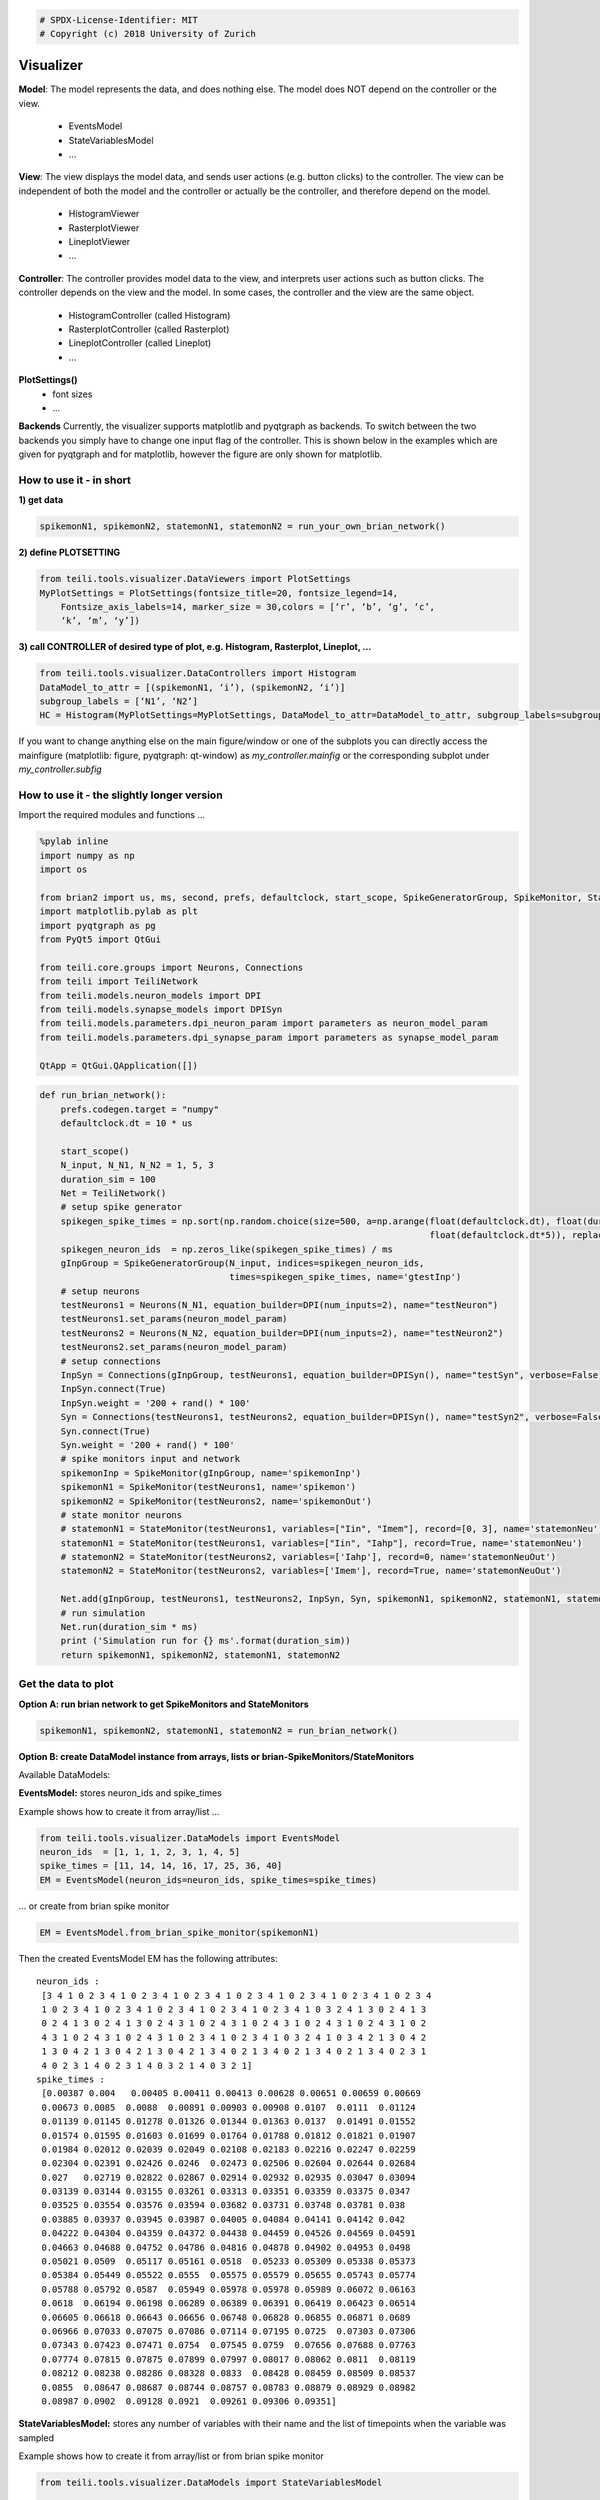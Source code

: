 .. code:: python

    # SPDX-License-Identifier: MIT
    # Copyright (c) 2018 University of Zurich

Visualizer
=================================

**Model**:
The model represents the data, and does nothing else. The model does NOT depend on the controller or the view.
    -  EventsModel
    -  StateVariablesModel
    -  …

**View**:
The view displays the model data, and sends user actions (e.g. button clicks) to the controller. The view can
be independent of both the model and the controller or actually be the controller, and therefore depend on the model.
   -  HistogramViewer
   -  RasterplotViewer
   -  LineplotViewer
   -  …

**Controller**:
The controller provides model data to the view, and interprets user actions such as button clicks.
The controller depends on the view and the model. In some cases, the controller and the view are the same object.
    -  HistogramController (called Histogram)
    -  RasterplotController (called Rasterplot)
    -  LineplotController (called Lineplot)
    -  …

**PlotSettings()**
    -  font sizes
    -  …

**Backends**
Currently, the visualizer supports matplotlib and pyqtgraph as backends.
To switch between the two backends you simply have to change one input flag of
the controller. This is shown below in the examples which are given for pyqtgraph
and for matplotlib, however the figure are only shown for matplotlib.

How to use it - in short
~~~~~~~~~~~~~~~~~~~~~~~~

**1) get data**

.. code-block:: python

    spikemonN1, spikemonN2, statemonN1, statemonN2 = run_your_own_brian_network()

**2) define PLOTSETTING**

.. code-block:: python

    from teili.tools.visualizer.DataViewers import PlotSettings
    MyPlotSettings = PlotSettings(fontsize_title=20, fontsize_legend=14,
	Fontsize_axis_labels=14, marker_size = 30,colors = [‘r’, ‘b’, ‘g’, ‘c’,
	‘k’, ‘m’, ‘y’])

**3) call CONTROLLER of desired type of plot, e.g. Histogram,
Rasterplot, Lineplot, …**


.. code-block:: python

    from teili.tools.visualizer.DataControllers import Histogram
    DataModel_to_attr = [(spikemonN1, ‘i’), (spikemonN2, ‘i’)]
    subgroup_labels = [‘N1’, ‘N2’]
    HC = Histogram(MyPlotSettings=MyPlotSettings, DataModel_to_attr=DataModel_to_attr, subgroup_labels=subgroup_labels, backend=‘matplotlib’)

If you want to change anything else on the main figure/window or one of the subplots
you can directly access the mainfigure (matplotlib: figure, pyqtgraph: qt-window) as *my_controller.mainfig* or the corresponding
subplot under *my_controller.subfig*


How to use it - the slightly longer version
~~~~~~~~~~~~~~~~~~~~~~~~~~~~~~~~~~~~~~~~~~~~

Import the required modules and functions ...

.. code-block:: python

    %pylab inline
    import numpy as np
    import os
    
    from brian2 import us, ms, second, prefs, defaultclock, start_scope, SpikeGeneratorGroup, SpikeMonitor, StateMonitor
    import matplotlib.pylab as plt
    import pyqtgraph as pg
    from PyQt5 import QtGui
    
    from teili.core.groups import Neurons, Connections
    from teili import TeiliNetwork
    from teili.models.neuron_models import DPI
    from teili.models.synapse_models import DPISyn
    from teili.models.parameters.dpi_neuron_param import parameters as neuron_model_param
    from teili.models.parameters.dpi_synapse_param import parameters as synapse_model_param
    
    QtApp = QtGui.QApplication([])

.. code-block:: python

    def run_brian_network():
        prefs.codegen.target = "numpy"
        defaultclock.dt = 10 * us
        
        start_scope()
        N_input, N_N1, N_N2 = 1, 5, 3
        duration_sim = 100
        Net = TeiliNetwork()
        # setup spike generator
        spikegen_spike_times = np.sort(np.random.choice(size=500, a=np.arange(float(defaultclock.dt), float(duration_sim*ms)*0.9,
                                                                              float(defaultclock.dt*5)), replace=False)) * second
        spikegen_neuron_ids  = np.zeros_like(spikegen_spike_times) / ms
        gInpGroup = SpikeGeneratorGroup(N_input, indices=spikegen_neuron_ids,
                                        times=spikegen_spike_times, name='gtestInp')
        # setup neurons
        testNeurons1 = Neurons(N_N1, equation_builder=DPI(num_inputs=2), name="testNeuron")
        testNeurons1.set_params(neuron_model_param)
        testNeurons2 = Neurons(N_N2, equation_builder=DPI(num_inputs=2), name="testNeuron2")
        testNeurons2.set_params(neuron_model_param)
        # setup connections
        InpSyn = Connections(gInpGroup, testNeurons1, equation_builder=DPISyn(), name="testSyn", verbose=False)
        InpSyn.connect(True)
        InpSyn.weight = '200 + rand() * 100'
        Syn = Connections(testNeurons1, testNeurons2, equation_builder=DPISyn(), name="testSyn2", verbose=False)
        Syn.connect(True)
        Syn.weight = '200 + rand() * 100'
        # spike monitors input and network
        spikemonInp = SpikeMonitor(gInpGroup, name='spikemonInp')
        spikemonN1 = SpikeMonitor(testNeurons1, name='spikemon')
        spikemonN2 = SpikeMonitor(testNeurons2, name='spikemonOut')
        # state monitor neurons
        # statemonN1 = StateMonitor(testNeurons1, variables=["Iin", "Imem"], record=[0, 3], name='statemonNeu')
        statemonN1 = StateMonitor(testNeurons1, variables=["Iin", "Iahp"], record=True, name='statemonNeu')
        # statemonN2 = StateMonitor(testNeurons2, variables=['Iahp'], record=0, name='statemonNeuOut')
        statemonN2 = StateMonitor(testNeurons2, variables=['Imem'], record=True, name='statemonNeuOut')    
        
        Net.add(gInpGroup, testNeurons1, testNeurons2, InpSyn, Syn, spikemonN1, spikemonN2, statemonN1, statemonN2)
        # run simulation
        Net.run(duration_sim * ms)
        print ('Simulation run for {} ms'.format(duration_sim))
        return spikemonN1, spikemonN2, statemonN1, statemonN2

Get the data to plot
~~~~~~~~~~~~~~~~~~~~~~~

**Option A: run brian network to get SpikeMonitors and StateMonitors**

.. code-block:: python

   spikemonN1, spikemonN2, statemonN1, statemonN2 = run_brian_network()

**Option B: create DataModel instance from arrays, lists or brian-SpikeMonitors/StateMonitors**

Available DataModels:

**EventsModel:**
stores neuron_ids and spike_times

Example shows how to create it from array/list ...

.. code-block:: python

    from teili.tools.visualizer.DataModels import EventsModel
    neuron_ids  = [1, 1, 1, 2, 3, 1, 4, 5]
    spike_times = [11, 14, 14, 16, 17, 25, 36, 40]
    EM = EventsModel(neuron_ids=neuron_ids, spike_times=spike_times)

... or create from brian spike monitor

.. code-block:: python

    EM = EventsModel.from_brian_spike_monitor(spikemonN1)

Then the created EventsModel EM has the following attributes:

.. parsed-literal::

    neuron_ids :
     [3 4 1 0 2 3 4 1 0 2 3 4 1 0 2 3 4 1 0 2 3 4 1 0 2 3 4 1 0 2 3 4 1 0 2 3 4
     1 0 2 3 4 1 0 2 3 4 1 0 2 3 4 1 0 2 3 4 1 0 2 3 4 1 0 3 2 4 1 3 0 2 4 1 3
     0 2 4 1 3 0 2 4 1 3 0 2 4 3 1 0 2 4 3 1 0 2 4 3 1 0 2 4 3 1 0 2 4 3 1 0 2
     4 3 1 0 2 4 3 1 0 2 4 3 1 0 2 3 4 1 0 2 3 4 1 0 3 2 4 1 0 3 4 2 1 3 0 4 2
     1 3 0 4 2 1 3 0 4 2 1 3 0 4 2 1 3 4 0 2 1 3 4 0 2 1 3 4 0 2 1 3 4 0 2 3 1
     4 0 2 3 1 4 0 2 3 1 4 0 3 2 1 4 0 3 2 1]
    spike_times :
     [0.00387 0.004   0.00405 0.00411 0.00413 0.00628 0.00651 0.00659 0.00669
     0.00673 0.0085  0.0088  0.00891 0.00903 0.00908 0.0107  0.0111  0.01124
     0.01139 0.01145 0.01278 0.01326 0.01344 0.01363 0.0137  0.01491 0.01552
     0.01574 0.01595 0.01603 0.01699 0.01764 0.01788 0.01812 0.01821 0.01907
     0.01984 0.02012 0.02039 0.02049 0.02108 0.02183 0.02216 0.02247 0.02259
     0.02304 0.02391 0.02426 0.0246  0.02473 0.02506 0.02604 0.02644 0.02684
     0.027   0.02719 0.02822 0.02867 0.02914 0.02932 0.02935 0.03047 0.03094
     0.03139 0.03144 0.03155 0.03261 0.03313 0.03351 0.03359 0.03375 0.0347
     0.03525 0.03554 0.03576 0.03594 0.03682 0.03731 0.03748 0.03781 0.038
     0.03885 0.03937 0.03945 0.03987 0.04005 0.04084 0.04141 0.04142 0.042
     0.04222 0.04304 0.04359 0.04372 0.04438 0.04459 0.04526 0.04569 0.04591
     0.04663 0.04688 0.04752 0.04786 0.04816 0.04878 0.04902 0.04953 0.0498
     0.05021 0.0509  0.05117 0.05161 0.0518  0.05233 0.05309 0.05338 0.05373
     0.05384 0.05449 0.05522 0.0555  0.05575 0.05579 0.05655 0.05743 0.05774
     0.05788 0.05792 0.0587  0.05949 0.05978 0.05978 0.05989 0.06072 0.06163
     0.0618  0.06194 0.06198 0.06289 0.06389 0.06391 0.06419 0.06423 0.06514
     0.06605 0.06618 0.06643 0.06656 0.06748 0.06828 0.06855 0.06871 0.0689
     0.06966 0.07033 0.07075 0.07086 0.07114 0.07195 0.0725  0.07303 0.07306
     0.07343 0.07423 0.07471 0.0754  0.07545 0.0759  0.07656 0.07688 0.07763
     0.07774 0.07815 0.07875 0.07899 0.07997 0.08017 0.08062 0.0811  0.08119
     0.08212 0.08238 0.08286 0.08328 0.0833  0.08428 0.08459 0.08509 0.08537
     0.0855  0.08647 0.08687 0.08744 0.08757 0.08783 0.08879 0.08929 0.08982
     0.08987 0.0902  0.09128 0.0921  0.09261 0.09306 0.09351]

**StateVariablesModel:**
stores any number of variables with their name and the list of timepoints when the variable was sampled

Example shows how to create it from array/list or from brian spike monitor

.. code-block:: python

    from teili.tools.visualizer.DataModels import StateVariablesModel

    # create from array/list
    state_variable_names = ['var_name']
    num_neurons, num_timesteps = 6, 50
    state_variables       = [np.random.random((num_neurons, num_timesteps))]
    state_variables_times = [np.linspace(0, 100, num_timesteps)]
    SVM = StateVariablesModel(state_variable_names, state_variables, state_variables_times)

    # create from brian state monitorS
    skip_not_rec_neuron_ids=False
    SVM = StateVariablesModel.from_brian_state_monitors([statemonN1, statemonN2], skip_not_rec_neuron_ids)
    skip_not_rec_neuron_ids=True
    SVM = StateVariablesModel.from_brian_state_monitors([statemonN1, statemonN2], skip_not_rec_neuron_ids)

Then the created StateVariablesModel SVM has the following attributes:

.. parsed-literal::

    Iin :
     [[0.00000000e+00 0.00000000e+00 0.00000000e+00 0.00000000e+00
      0.00000000e+00]
     [0.00000000e+00 0.00000000e+00 0.00000000e+00 0.00000000e+00
      0.00000000e+00]
     [0.00000000e+00 0.00000000e+00 0.00000000e+00 0.00000000e+00
      0.00000000e+00]
     ...
     [6.82521123e-09 7.02939025e-09 6.74769896e-09 7.76629202e-09
      7.21872104e-09]
     [6.81237889e-09 7.01617406e-09 6.73501234e-09 7.75169045e-09
      7.20514890e-09]
     [6.79957068e-09 7.00298271e-09 6.72234958e-09 7.73711634e-09
      7.19160228e-09]]
    t_Iin :
     [0.000e+00 1.000e-05 2.000e-05 ... 9.997e-02 9.998e-02 9.999e-02]
    Iahp :
     [[5.00000000e-13 5.00000000e-13 5.00000000e-13 5.00000000e-13
      5.00000000e-13]
     [5.00000000e-13 5.00000000e-13 5.00000000e-13 5.00000000e-13
      5.00000000e-13]
     [5.00000000e-13 5.00000000e-13 5.00000000e-13 5.00000000e-13
      5.00000000e-13]
     ...
     [2.35349697e-11 2.45322975e-11 2.37997191e-11 2.54116963e-11
      2.38412778e-11]
     [2.35283328e-11 2.45253794e-11 2.37930076e-11 2.54045302e-11
      2.38345545e-11]
     [2.35216978e-11 2.45184633e-11 2.37862979e-11 2.53973662e-11
      2.38278332e-11]]
    t_Iahp :
     [0.000e+00 1.000e-05 2.000e-05 ... 9.997e-02 9.998e-02 9.999e-02]
    Imem :
     [[0.00000000e+00 0.00000000e+00 0.00000000e+00]
     [4.74578721e-33 4.74578721e-33 4.74578721e-33]
     [9.49157441e-33 9.49157441e-33 9.49157441e-33]
     ...
     [1.14559533e-10 2.80317027e-10 3.29995059e-10]
     [1.15005619e-10 2.80084652e-10 3.29576244e-10]
     [1.15447969e-10 2.79851599e-10 3.29157605e-10]]
    t_Imem :
     [0.000e+00 1.000e-05 2.000e-05 ... 9.997e-02 9.998e-02 9.999e-02]
    

Plot the collected data
~~~~~~~~~~~~~~~~~~~~~~~~~~~

Define PlotSettings
-----------------------

-  The PlotSettings are defined only once for all the plots that will be
   created. This should make it easier to get consistent color-codings,
   fontsizes and markersize across different plots.
-  The colors can be defined as RGBA to additionally define the
   transparency

.. code-block:: python

    from teili.tools.visualizer.DataViewers import PlotSettings
    MyPlotSettings = PlotSettings(fontsize_title=20, fontsize_legend=14, fontsize_axis_labels=14,
                                   marker_size = 30,             # default 5
                                   colors = ['r', 'b'],          # default ['r', 'b', 'g', 'c', 'k', 'm', 'y']
    )

Call the DataController of the desired type of plot
-------------------------------------------------------

So far in teili:
    - Histogram
    - Rasterplot
    - Lineplot

Histogram
---------------

**Histogram - Inputs**

::

   * DataModel_to_attr             --> e.g. [(spikemonN1, 'i'), (spikemonN2, 'i')] OR
                                               [(EventsModel, 'i'), (EventsModel, 'i')]
   * MyPlotSettings=PlotSettings()
   * subgroup_labels=None          --> e.g. ['Neurongroup N1', 'Neurongroup N2']
   * bins=None                     --> e.g. range(0,9)
   * orientation='vertical'        --> 'horizontal' OR 'vertical'
   * title='histogram
   * xlabel='bins'
   * ylabel='count',
   * backend='matplotlib'
   * show_immediately=False

Simple example to plot a histogram of two NeuronGroups to plot data
from BrianSpikeMontiors/StateMonitors (or Datamodels) with matplotlib backend:

.. code-block:: python

    from teili.tools.visualizer.DataControllers import Histogram
    # brian spike monitor
    DataModel_to_attr =  [(spikemonN1, 'i'), (spikemonN2, 'i')]
    
    # or plot data from DataModels
    # EM1 = EventsModel.from_brian_spike_monitor(spikemonN1)
    # EM2 = EventsModel.from_brian_spike_monitor(spikemonN2)
    # DataModel_to_attr = {EM1: 'neuron_ids', EM2:'neuron_ids'}
    subgroup_labels = ['N1', 'N2']

    HC = Histogram(DataModel_to_attr=DataModel_to_attr,
                    MyPlotSettings=MyPlotSettings,
                    subgroup_labels=subgroup_labels,
                    backend='matplotlib')

.. image:: fig/example_histogram.png

or PYQTGRAPH backend:

.. code-block:: python

    HC = Histogram(DataModel_to_attr=DataModel_to_attr,
                    MyPlotSettings=MyPlotSettings,           
                    subgroup_labels=subgroup_labels,
                    backend='pyqtgraph',
                    QtApp=QtApp, show_immediately=True)

Rasterplot
----------

**Rasterplot - Inputs**

::

   * MyEventsModels                --> list of EventsModel or BrianSpikeMonitors
   * MyPlotSettings=PlotSettings()
   * subgroup_labels=None          --> ['N1', 'N2']
   * time_range=None               --> (0, 0.9)
   * neuron_id_range=None,         --> (0, 4)
   * title='raster plot'
   * xlabel='time
   * ylabel='count',
   * backend='matplotlib'
   * add_histogram=False           --> show histogram of spikes per neuron id next to rasterplot
   * show_immediately=False

Simple example to plot a raster plot of two NeuronGroups to plot data
from BrianSpikeMontiors/StateMonitors (or Datamodels) with matplotlib backend:

.. code-block:: python

    from teili.tools.visualizer.DataControllers import Rasterplot
    # plot data from BrianSpikeMontiors
    MyEventsModels = [spikemonN1, spikemonN2]
    
    # or plot data from EventsModel
    # EM1 = EventsModel.from_brian_spike_monitor(spikemonN1)
    # EM2 = EventsModel.from_brian_spike_monitor(spikemonN2)
    # MyEventsModels = [EM1, EM2]
    
    subgroup_labels = ['N1', 'N2']
    
    # MATPLOTLIB backend - WITHOUT HISTOGRAM
    RC = Rasterplot(MyEventsModels=MyEventsModels, MyPlotSettings=MyPlotSettings, subgroup_labels=subgroup_labels, backend='matplotlib')
    # MATPLOTLIB backend - WITH HISTOGRAM
    RC = Rasterplot(MyEventsModels=MyEventsModels, MyPlotSettings=MyPlotSettings, subgroup_labels=subgroup_labels, add_histogram=True)

.. image:: fig/example_rasterplot.png

.. image:: fig/example_rasterplot_with_histogram.png

or PYQTGRAPH backend:

.. code-block:: python

    # PYQTGRAPH backend - WITHOUT HISTOGRAM
    RC = Rasterplot(MyEventsModels=MyEventsModels, MyPlotSettings=MyPlotSettings, subgroup_labels=subgroup_labels, backend='pyqtgraph', QtApp=QtApp)
    # PYQTGRAPH backend - WITH HISTOGRAM
    RC = Rasterplot(MyEventsModels=MyEventsModels, MyPlotSettings=MyPlotSettings, subgroup_labels=subgroup_labels,
                        add_histogram=True, backend='pyqtgraph', QtApp=QtApp, show_immediately=True)

LinePlot
--------------

**Lineplot - Inputs**

::

   * DataModel_to_x_and_y_attr --> e.g. [(statemonN1, ('Imem', 't_Imem')),
                                                  (statemonN2, ('Iahp', 't_Iahp'))]
                                           OR
                                        [(StateVariablesModel_N1, ('Imem', 't_Imem')),
                                                 (StateVariablesModel_N2, ('Iahp', 't_Iahp'))]
   * MyPlotSettings=PlotSettings()
   * subgroup_labels=None      --> ['N1', 'N2']
   * x_range=None,             --> (0, 0.9)
   * y_range=None,             --> (0, 4)
   * title='Lineplot'
   * xlabel=None
   * ylabel=None
   * backend='matplotlib'
   * show_immediately=False

Simple example to plot a line plot of two NeuronGroups to plot data
from BrianSpikeMontiors/StateMonitors (or Datamodels) with matplotlib backend:

.. code-block:: python

    from teili.tools.visualizer.DataControllers import Lineplot
    # plot data from BrianSpikeMontiors
    DataModel_to_x_and_y_attr = [(statemonN1, ('t', 'Iin')), (statemonN2, ('t', 'Imem'))]
    # or plot data from StateVariablesModel
    SVM_N1 = StateVariablesModel.from_brian_state_monitors([statemonN1])
    SVM_N2 = StateVariablesModel.from_brian_state_monitors([statemonN2])
    DataModel_to_x_and_y_attr = [(SVM_N1, ('t_Iin', 'Iin')), (SVM_N2, ('t_Imem', 'Imem'))]
    
    subgroup_labels = ['N1', 'N2']
    LC = Lineplot(DataModel_to_x_and_y_attr=DataModel_to_x_and_y_attr,
                      MyPlotSettings=MyPlotSettings,
                      subgroup_labels=subgroup_labels, 
                      backend='matplotlib')

.. image:: fig/example_lineplot.png

or PYQTGRAPH backend:

.. code-block:: python

    LC = Lineplot(DataModel_to_x_and_y_attr=DataModel_to_x_and_y_attr,
                      MyPlotSettings=MyPlotSettings,
                      subgroup_labels=subgroup_labels, 
                      backend='pyqtgraph', QtApp=QtApp, show_immediately=True)

Additional functionalities
~~~~~~~~~~~~~~~~~~~~~~~~~~

Combine different plots
----------------------------
You can combine different plot in any kind of way. Just specifiy the location and
size of the subplots you would want to have and then pass the respective subplots
on to the different controller.
When using more than one controller make sure to set show_immediately only to
true in the controller that is called last.

**… with matplotlib**

.. code-block:: python

    # define plot structure BEFOREHAND
    mainfig = plt.figure()
    subfig1 = mainfig.add_subplot(321)
    subfig2 = mainfig.add_subplot(322)
    subfig3 = mainfig.add_subplot(324)
    subfig4 = mainfig.add_subplot(325)
    
    plt.subplots_adjust(left=0.125, right=0.9, bottom=0.1, top=4., wspace=0.05, hspace=0.2)
    
    MyEventsModels = [spikemonN1, spikemonN2]
    subgroup_labels = ['N1', 'N2']
    RC = Rasterplot(MyEventsModels=MyEventsModels, MyPlotSettings=MyPlotSettings, subgroup_labels=subgroup_labels,
                     mainfig=mainfig, subfig_rasterplot=subfig1, subfig_histogram = subfig2,
                     add_histogram=True, show_immediately=False)
    
    DataModel_to_attr = [(spikemonN1, 'i')]
    subgroup_labels = ['N1']
    HC = Histogram(DataModel_to_attr=DataModel_to_attr, MyPlotSettings=MyPlotSettings, 
                     subgroup_labels=subgroup_labels, mainfig=mainfig, subfig=subfig3, show_immediately=False)
    
    DataModel_to_attr = [(spikemonN2, 'i')]
    subgroup_labels = ['N2']
    HC = Histogram(DataModel_to_attr=DataModel_to_attr, MyPlotSettings=MyPlotSettings, 
                 subgroup_labels=subgroup_labels, mainfig=mainfig, subfig=subfig4, show_immediately=True)



.. image:: fig/example_combinedplots.png


**… with pyqtgraph**

.. code-block:: python

    # define plot structure BEFOREHAND
    mainfig = pg.GraphicsWindow()
    subfig1 = mainfig.addPlot(row=0, col=0)
    subfig2 = mainfig.addPlot(row=0, col=1)
    subfig2.setYLink(subfig1)
    subfig3 = mainfig.addPlot(row=1, col=1)
    subfig4 = mainfig.addPlot(row=2, col=0)
    
    plt.subplots_adjust(left=0.125, right=0.9, bottom=0.1, top=4., wspace=0.05, hspace=0.2)
    
    MyEventsModels = [spikemonN1, spikemonN2]
    subgroup_labels = ['N1', 'N2']
    RC = Rasterplot(MyEventsModels=MyEventsModels, MyPlotSettings=MyPlotSettings, subgroup_labels=subgroup_labels,
                             mainfig=mainfig, subfig_rasterplot=subfig1, subfig_histogram = subfig2, QtApp=QtApp,
                             backend='pyqtgraph', add_histogram=True, show_immediately=False)
    
    DataModel_to_attr = [(spikemonN1, 'i')]
    subgroup_labels = ['N1']
    HC = Histogram(DataModel_to_attr=DataModel_to_attr, MyPlotSettings=MyPlotSettings, 
                             subgroup_labels=subgroup_labels,
                             backend='pyqtgraph', mainfig=mainfig, subfig=subfig3,  QtApp=QtApp,
                             show_immediately=False)
    
    DataModel_to_attr = [(spikemonN1, 'i')]
    subgroup_labels = ['N2']
    HC = Histogram(DataModel_to_attr=DataModel_to_attr, MyPlotSettings=MyPlotSettings,
                             subgroup_labels=subgroup_labels,
                             backend='pyqtgraph', mainfig=mainfig, subfig=subfig4, QtApp=QtApp,
                             show_immediately=True)

Add second plot with a detailed view of a given plot
--------------------------------------------------------
Create original plot of which you would like to have a detailed version as well TWICE

.. code-block:: python

    MyEventsModels = [spikemonN1, spikemonN2]
    subgroup_labels = ['N1', 'N2']
    
    mainfig = pg.GraphicsWindow()
    subfig1 = mainfig.addPlot(row=0, col=0)
    mainfig.nextRow()
    subfig2 = mainfig.addPlot(row=1, col=0)
    
    
    RC_org = Rasterplot(MyEventsModels=MyEventsModels, MyPlotSettings=MyPlotSettings, subgroup_labels=subgroup_labels,
                                  mainfig=mainfig, subfig_rasterplot=subfig1,
                             QtApp=QtApp, backend='pyqtgraph', show_immediately=False)
    RC_detail = Rasterplot(MyEventsModels=MyEventsModels, MyPlotSettings=MyPlotSettings, subgroup_labels=subgroup_labels,
                                     mainfig=mainfig, subfig_rasterplot=subfig2,
                             QtApp=QtApp, backend='pyqtgraph', show_immediately=False)
    
    RC_org.connect_detailed_subplot(filled_subplot_original_view=RC_org.viewer.subfig_rasterplot,
                                    filled_subplot_detailed_view=RC_detail.viewer.subfig_rasterplot,
                                  ~
